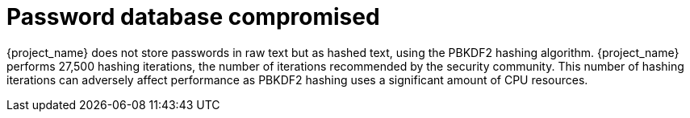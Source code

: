 
= Password database compromised

{project_name} does not store passwords in raw text but as hashed text, using the PBKDF2 hashing algorithm. {project_name} performs 27,500 hashing iterations, the number of iterations recommended by the security community. This number of hashing iterations can adversely affect performance as PBKDF2 hashing uses a significant amount of CPU resources.
